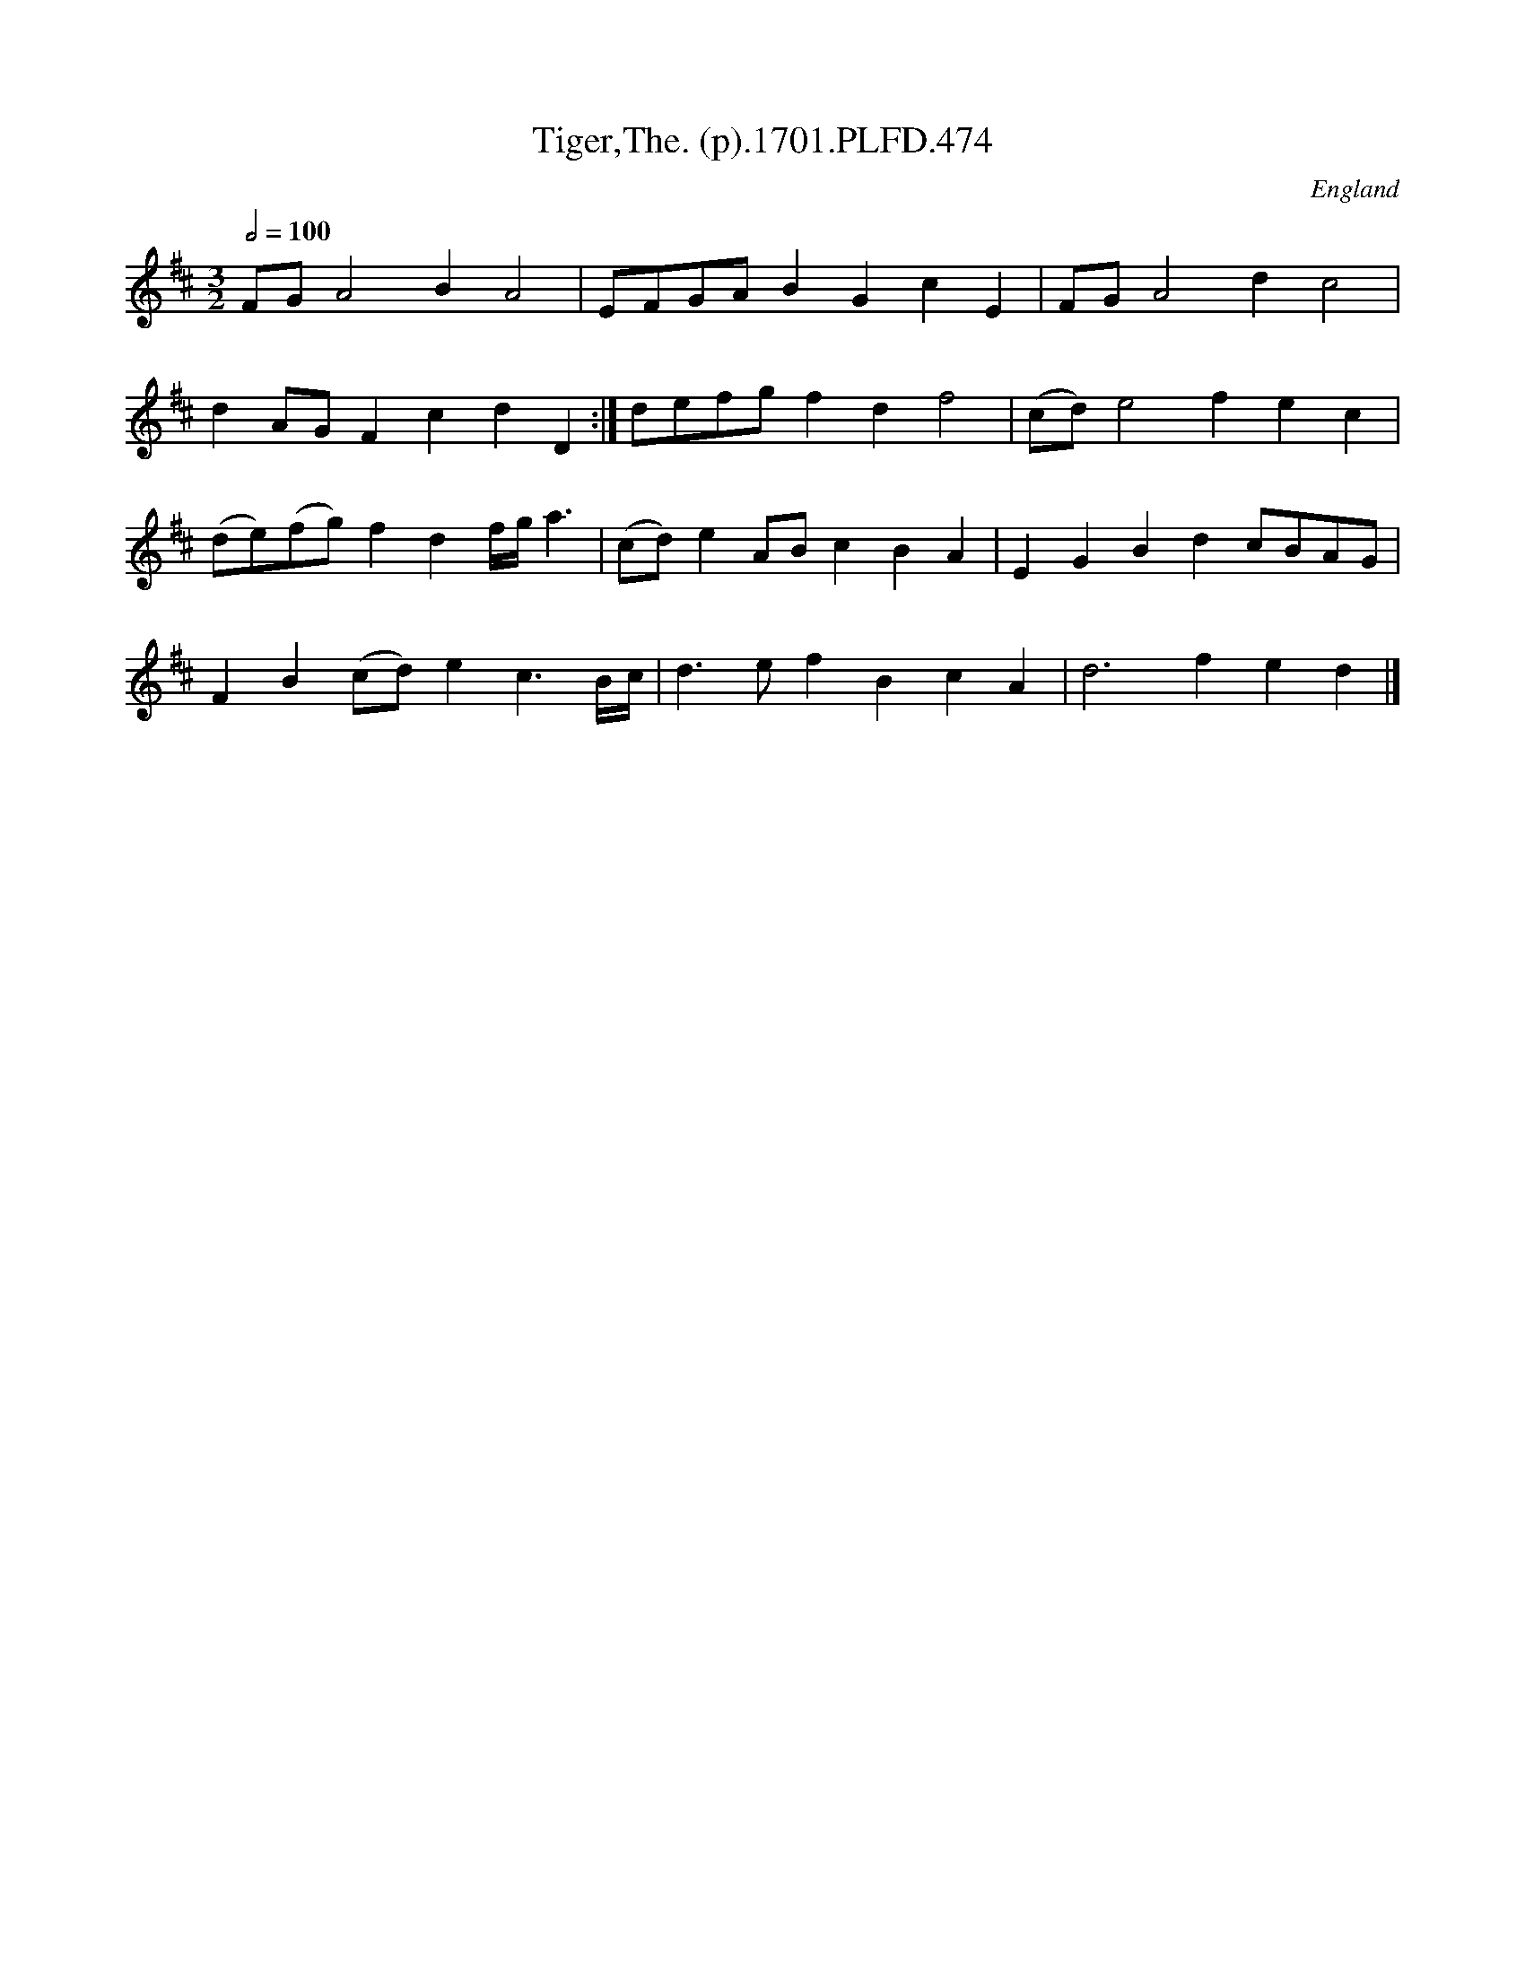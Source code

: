 X:474
T:Tiger,The. (p).1701.PLFD.474
M:3/2
L:1/8
Q:1/2=100
S:Playford, Dancing Master,11th Ed.,1701.
O:England
N:cor!.
Z:Chris Partington.
K:D
FGA4B2A4|EFGAB2G2c2E2|FGA4d2c4|
d2AGF2c2d2D2:|defgf2d2f4|(cd)e4f2e2c2|
(de)(fg)f2d2f/g/a3|(cd)e2ABc2B2A2|E2G2B2d2cBAG|
F2B2(cd)e2c3B/c/|d3ef2B2c2A2|d6f2e2d2|]
